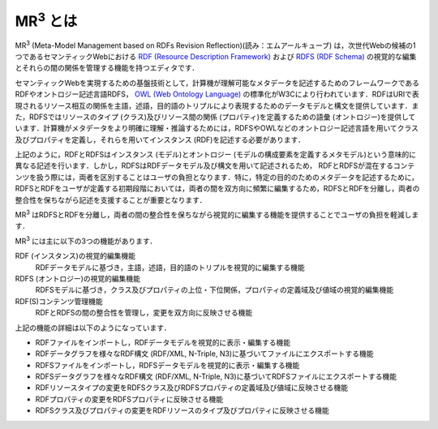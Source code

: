 MR\ :sup:`3` \とは
==================

MR\ :sup:`3` \ (Meta-Model Management based on RDFs Revision Reflection)(読み：エムアールキューブ) は，次世代Webの候補の1つであるセマンティックWebにおける `RDF (Resource Description Framework) <https://www.w3.org/TR/rdf11-concepts/>`_ および `RDFS (RDF Schema) <https://www.w3.org/TR/rdf-schema/>`_ の視覚的な編集とそれらの間の関係を管理する機能を持つエディタです．

セマンティックWebを実現するための基盤技術として，計算機が理解可能なメタデータを記述するためのフレームワークであるRDFやオントロジー記述言語RDFS， `OWL (Web Ontology Language) <https://www.w3.org/TR/owl-features/>`_ の標準化がW3Cにより行われています．RDFはURIで表現されるリソース相互の関係を主語，述語，目的語のトリプルにより表現するためのデータモデルと構文を提供しています．また，RDFSではリソースのタイプ (クラス)及びリソース間の関係 (プロパティ)を定義するための語彙 (オントロジー)を提供しています．計算機がメタデータをより明確に理解・推論するためには，RDFSやOWLなどのオントロジー記述言語を用いてクラス 及びプロパティを定義し，それらを用いてインスタンス (RDF)を記述する必要があります．

上記のように，RDFとRDFSはインスタンス (モデル)とオントロジー (モデルの構成要素を定義するメタモデル)という意味的に異なる記述を行います．しかし，RDFSはRDFデータモデル及び構文を用いて記述されるため， RDFとRDFSが混在するコンテンツを扱う際には，両者を区別することはユーザの負担となります．特に，特定の目的のためのメタデータを記述するために，RDFSとRDFをユーザが定義する初期段階においては，両者の間を双方向に頻繁に編集するため，RDFSとRDFを分離し，両者の整合性を保ちながら記述を支援することが重要となります．

MR\ :sup:`3` \ はRDFSとRDFを分離し，両者の間の整合性を保ちながら視覚的に編集する機能を提供することでユーザの負担を軽減します．

MR\ :sup:`3` \ には主に以下の3つの機能があります．

RDF (インスタンス)の視覚的編集機能
    RDFデータモデルに基づき，主語，述語，目的語のトリプルを視覚的に編集する機能
RDFS (オントロジー)の視覚的編集機能
    RDFSモデルに基づき，クラス及びプロパティの上位・下位関係，プロパティの定義域及び値域の視覚的編集機能
RDF(S)コンテンツ管理機能
    RDFとRDFSの間の整合性を管理し，変更を双方向に反映させる機能

上記の機能の詳細は以下のようになっています．

* RDFファイルをインポートし，RDFデータモデルを視覚的に表示・編集する機能
* RDFデータグラフを様々なRDF構文 (RDF/XML, N-Triple, N3)に基づいてファイルにエクスポートする機能
* RDFSファイルをインポートし，RDFSデータモデルを視覚的に表示・編集する機能
* RDFSデータグラフを様々なRDF構文 (RDF/XML, N-Triple, N3)に基づいてRDFSファイルにエクスポートする機能
* RDFリソースタイプの変更をRDFSクラス及びRDFSプロパティの定義域及び値域に反映させる機能
* RDFプロパティの変更をRDFSプロパティに反映させる機能
* RDFSクラス及びプロパティの変更をRDFリソースのタイプ及びプロパティに反映させる機能


